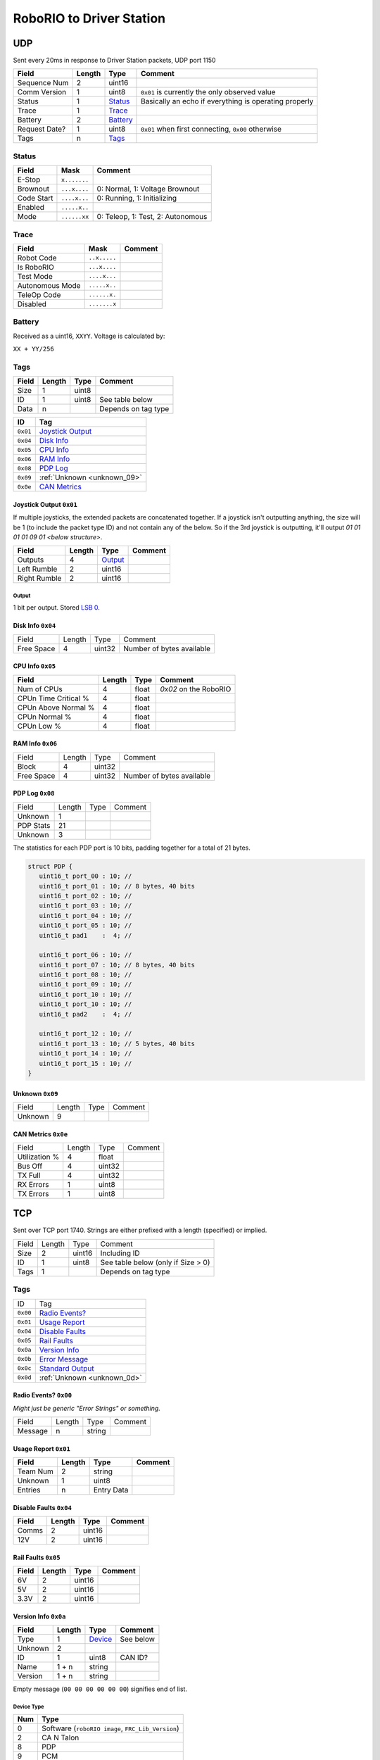 RoboRIO to Driver Station
=================================

UDP
---

Sent every 20ms in response to Driver Station packets, UDP port 1150

.. table::
   :widths: auto

   +---------------+--------+----------+-------------------------------------------------------+
   | Field         | Length | Type     | Comment                                               |
   +===============+========+==========+=======================================================+
   | Sequence Num  | 2      | uint16   |                                                       |
   +---------------+--------+----------+-------------------------------------------------------+
   | Comm Version  | 1      | uint8    | ``0x01`` is currently the only observed value         |
   +---------------+--------+----------+-------------------------------------------------------+
   | Status        | 1      | Status_  | Basically an echo if everything is operating properly |
   +---------------+--------+----------+-------------------------------------------------------+
   | Trace         | 1      | Trace_   |                                                       |
   +---------------+--------+----------+-------------------------------------------------------+
   | Battery       | 2      | Battery_ |                                                       |
   +---------------+--------+----------+-------------------------------------------------------+
   | Request Date? | 1      | uint8    | ``0x01`` when first connecting, ``0x00`` otherwise    |
   +---------------+--------+----------+-------------------------------------------------------+
   | Tags          | n      | Tags_    |                                                       |
   +---------------+--------+----------+-------------------------------------------------------+

.. _Status:

Status
^^^^^^

.. table::
   :widths: auto

   +----------------+--------------+-----------------------------------+
   | Field          | Mask         | Comment                           |
   +================+==============+===================================+
   | E-Stop         | ``x.......`` |                                   |
   +----------------+--------------+-----------------------------------+
   | Brownout       | ``...x....`` | 0: Normal, 1: Voltage Brownout    |
   +----------------+--------------+-----------------------------------+
   | Code Start     | ``....x...`` | 0: Running, 1: Initializing       |
   +----------------+--------------+-----------------------------------+
   | Enabled        | ``.....x..`` |                                   |
   +----------------+--------------+-----------------------------------+
   | Mode           | ``......xx`` | 0: Teleop, 1: Test, 2: Autonomous |
   +----------------+--------------+-----------------------------------+

.. _Trace:

Trace
^^^^^

.. table::
   :widths: auto

   +-----------------+--------------+----------------------------+
   | Field           | Mask         | Comment                    |
   +=================+==============+============================+
   | Robot Code      | ``..x.....`` |                            |
   +-----------------+--------------+----------------------------+
   | Is RoboRIO      | ``...x....`` |                            |
   +-----------------+--------------+----------------------------+
   | Test Mode       | ``....x...`` |                            |
   +-----------------+--------------+----------------------------+
   | Autonomous Mode | ``.....x..`` |                            |
   +-----------------+--------------+----------------------------+
   | TeleOp Code     | ``......x.`` |                            |
   +-----------------+--------------+----------------------------+
   | Disabled        | ``.......x`` |                            |
   +-----------------+--------------+----------------------------+

.. _Battery:

Battery
^^^^^^^

Received as a uint16, ``XXYY``. Voltage is calculated by:

``XX + YY/256``


.. _Tags:

Tags
^^^^

.. table::
   :widths: auto

   +-------+--------+-------+-----------------------------------------------+
   | Field | Length | Type  | Comment                                       |
   +=======+========+=======+===============================================+
   | Size  | 1      | uint8 |                                               |
   +-------+--------+-------+-----------------------------------------------+
   | ID    | 1      | uint8 | See table below                               |
   +-------+--------+-------+-----------------------------------------------+
   | Data  | n      |       | Depends on tag type                           |
   +-------+--------+-------+-----------------------------------------------+


.. table::
   :widths: auto

   +----------+-----------------------------+
   | ID       | Tag                         |
   +==========+=============================+
   | ``0x01`` | `Joystick Output`_          |
   +----------+-----------------------------+
   | ``0x04`` | `Disk Info`_                |
   +----------+-----------------------------+
   | ``0x05`` | `CPU Info`_                 |
   +----------+-----------------------------+
   | ``0x06`` | `RAM Info`_                 |
   +----------+-----------------------------+
   | ``0x08`` | `PDP Log`_                  |
   +----------+-----------------------------+
   | ``0x09`` | :ref:`Unknown <unknown_09>` |
   +----------+-----------------------------+
   | ``0x0e`` | `CAN Metrics`_              |
   +----------+-----------------------------+

.. _`joystick output`:

Joystick Output ``0x01``
""""""""""""""""""""""""
If multiple joysticks, the extended packets are concatenated together. If
a joystick isn't outputting anything, the size will be 1 (to include the packet
type ID) and not contain any of the below. So if the 3rd joystick is outputting,
it'll output `01 01 01 01 09 01 <below structure>`.

.. table::
   :widths: auto

   +--------------+--------+-----------+-----------------------------------------------+
   | Field        | Length | Type      | Comment                                       |
   +==============+========+===========+===============================================+
   | Outputs      | 4      | Output_   |                                               |
   +--------------+--------+-----------+-----------------------------------------------+
   | Left Rumble  | 2      | uint16    |                                               |
   +--------------+--------+-----------+-----------------------------------------------+
   | Right Rumble | 2      | uint16    |                                               |
   +--------------+--------+-----------+-----------------------------------------------+

Output
......

1 bit per output. Stored `LSB 0 <https://en.wikipedia.org/wiki/Bit_numbering#LSB_0_bit_numbering>`_.

.. _`disk info`:

Disk Info ``0x04``
""""""""""""""""""

.. table::
   :widths: auto

   +------------+--------+-----------+---------------------------+
   | Field      | Length | Type      | Comment                   |
   +------------+--------+-----------+---------------------------+
   | Free Space | 4      | uint32    | Number of bytes available |
   +------------+--------+-----------+---------------------------+


.. _`cpu info`:

CPU Info ``0x05``
"""""""""""""""""

.. table::
   :widths: auto

   +----------------------+--------+---------+-----------------------------------------------+
   | Field                | Length | Type    | Comment                                       |
   +======================+========+=========+===============================================+
   | Num of CPUs          | 4      | float   | `0x02` on the RoboRIO                         |
   +----------------------+--------+---------+-----------------------------------------------+
   | CPUn Time Critical % | 4      | float   |                                               |
   +----------------------+--------+---------+-----------------------------------------------+
   | CPUn Above Normal %  | 4      | float   |                                               |
   +----------------------+--------+---------+-----------------------------------------------+
   | CPUn Normal %        | 4      | float   |                                               |
   +----------------------+--------+---------+-----------------------------------------------+
   | CPUn Low %           | 4      | float   |                                               |
   +----------------------+--------+---------+-----------------------------------------------+

.. _`ram info`:

RAM Info ``0x06``
"""""""""""""""""

.. table::
   :widths: auto

   +------------+--------+-----------+---------------------------+
   | Field      | Length | Type      | Comment                   |
   +------------+--------+-----------+---------------------------+
   | Block      | 4      | uint32    |                           |
   +------------+--------+-----------+---------------------------+
   | Free Space | 4      | uint32    | Number of bytes available |
   +------------+--------+-----------+---------------------------+

.. _`pdp log`:

PDP Log ``0x08``
""""""""""""""""

.. table::
   :widths: auto

   +------------+--------+--------+----------+
   | Field      | Length | Type   | Comment  |
   +------------+--------+--------+----------+
   | Unknown    | 1      |        |          |
   +------------+--------+--------+----------+
   | PDP Stats  | 21     |        |          |
   +------------+--------+--------+----------+
   | Unknown    | 3      |        |          |
   +------------+--------+--------+----------+

The statistics for each PDP port is 10 bits, padding together for a total of 21
bytes.

.. code-block:: c

   struct PDP {
      uint16_t port_00 : 10; //
      uint16_t port_01 : 10; // 8 bytes, 40 bits
      uint16_t port_02 : 10; //
      uint16_t port_03 : 10; //
      uint16_t port_04 : 10; //
      uint16_t port_05 : 10; //
      uint16_t pad1    :  4; //

      uint16_t port_06 : 10; //
      uint16_t port_07 : 10; // 8 bytes, 40 bits
      uint16_t port_08 : 10; //
      uint16_t port_09 : 10; //
      uint16_t port_10 : 10; //
      uint16_t port_10 : 10; //
      uint16_t pad2    :  4; //

      uint16_t port_12 : 10; //
      uint16_t port_13 : 10; // 5 bytes, 40 bits
      uint16_t port_14 : 10; //
      uint16_t port_15 : 10; //
   }

.. _`unknown_09`:

Unknown ``0x09``
""""""""""""""""

.. table::
   :widths: auto

   +----------+--------+--------+----------+
   | Field    | Length | Type   | Comment  |
   +----------+--------+--------+----------+
   | Unknown  | 9      |        |          |
   +----------+--------+--------+----------+

.. _`can metrics`:

CAN Metrics ``0x0e``
""""""""""""""""""""

.. table::
   :widths: auto

   +---------------+--------+--------+----------+
   | Field         | Length | Type   | Comment  |
   +---------------+--------+--------+----------+
   | Utilization % | 4      | float  |          |
   +---------------+--------+--------+----------+
   | Bus Off       | 4      | uint32 |          |
   +---------------+--------+--------+----------+
   | TX Full       | 4      | uint32 |          |
   +---------------+--------+--------+----------+
   | RX Errors     | 1      | uint8  |          |
   +---------------+--------+--------+----------+
   | TX Errors     | 1      | uint8  |          |
   +---------------+--------+--------+----------+

.. _Tcp:

TCP
---

Sent over TCP port 1740. Strings are either prefixed with a length (specified)
or implied.

.. table::
   :widths: auto

   +----------+--------+--------+------------------------------------+
   | Field    | Length | Type   | Comment                            |
   +----------+--------+--------+------------------------------------+
   | Size     | 2      | uint16 | Including ID                       |
   +----------+--------+--------+------------------------------------+
   | ID       | 1      | uint8  | See table below (only if Size > 0) |
   +----------+--------+--------+------------------------------------+
   | Tags     | 1      |        | Depends on tag type                |
   +----------+--------+--------+------------------------------------+


Tags
^^^^

.. table::
   :widths: auto

   +----------+-----------------------------+
   | ID       | Tag                         |
   +----------+-----------------------------+
   | ``0x00`` | `Radio Events?`_            |
   +----------+-----------------------------+
   | ``0x01`` | `Usage Report`_             |
   +----------+-----------------------------+
   | ``0x04`` | `Disable Faults`_           |
   +----------+-----------------------------+
   | ``0x05`` | `Rail Faults`_              |
   +----------+-----------------------------+
   | ``0x0a`` | `Version Info`_             |
   +----------+-----------------------------+
   | ``0x0b`` | `Error Message`_            |
   +----------+-----------------------------+
   | ``0x0c`` | `Standard Output`_          |
   +----------+-----------------------------+
   | ``0x0d`` | :ref:`Unknown <unknown_0d>` |
   +----------+-----------------------------+

.. _`radio events?`:

Radio Events? ``0x00``
""""""""""""""""""""""

*Might just be generic "Error Strings" or something.*

.. table::
   :widths: auto

   +------------+--------+--------+----------+
   | Field      | Length | Type   | Comment  |
   +------------+--------+--------+----------+
   | Message    | n      | string |          |
   +------------+--------+--------+----------+

.. code-block: none

   Warning <Code> 44008 <radioLostEvents> 16.008 <radioSeenEvents> 14.507\n

.. _`usage report`:

Usage Report ``0x01``
"""""""""""""""""""""

.. table::
   :widths: auto

   +--------------+--------+------------+---------------------------------------------+
   | Field        | Length | Type       | Comment                                     |
   +==============+========+============+=============================================+
   | Team Num     | 2      | string     |                                             |
   +--------------+--------+------------+---------------------------------------------+
   | Unknown      | 1      | uint8      |                                             |
   +--------------+--------+------------+---------------------------------------------+
   | Entries      | n      | Entry Data |                                             |
   +--------------+--------+------------+---------------------------------------------+

.. _`disable faults`:

Disable Faults ``0x04``
"""""""""""""""""""""""

.. table::
   :widths: auto

   +--------------+--------+--------+---------------------------------------------+
   | Field        | Length | Type   | Comment                                     |
   +==============+========+========+=============================================+
   | Comms        | 2      | uint16 |                                             |
   +--------------+--------+--------+---------------------------------------------+
   | 12V          | 2      | uint16 |                                             |
   +--------------+--------+--------+---------------------------------------------+

.. _`rail faults`:

Rail Faults ``0x05``
""""""""""""""""""""

.. table::
   :widths: auto

   +--------------+--------+--------+---------------------------------------------+
   | Field        | Length | Type   | Comment                                     |
   +==============+========+========+=============================================+
   | 6V           | 2      | uint16 |                                             |
   +--------------+--------+--------+---------------------------------------------+
   | 5V           | 2      | uint16 |                                             |
   +--------------+--------+--------+---------------------------------------------+
   | 3.3V         | 2      | uint16 |                                             |
   +--------------+--------+--------+---------------------------------------------+

.. _`version info`:

Version Info ``0x0a``
"""""""""""""""""""""

.. table::
   :widths: auto

   +--------------+--------+------------+------------------------------+
   | Field        | Length | Type       | Comment                      |
   +==============+========+============+==============================+
   | Type         | 1      | `Device`_  | See below                    |
   +--------------+--------+------------+------------------------------+
   | Unknown      | 2      |            |                              |
   +--------------+--------+------------+------------------------------+
   | ID           | 1      | uint8      | CAN ID?                      |
   +--------------+--------+------------+------------------------------+
   | Name         | 1 + n  | string     |                              |
   +--------------+--------+------------+------------------------------+
   | Version      | 1 + n  | string     |                              |
   +--------------+--------+------------+------------------------------+

Empty message (``00 00 00 00 00 00``) signifies end of list.

.. _device:

Device Type
............

.. table::
   :widths: auto

   +-----+---------------------------------------------------+
   | Num | Type                                              |
   +=====+===================================================+
   | 0   | Software (``roboRIO image``, ``FRC_Lib_Version``) |
   +-----+---------------------------------------------------+
   | 2   | CA N Talon                                        |
   +-----+---------------------------------------------------+
   | 8   | PDP                                               |
   +-----+---------------------------------------------------+
   | 9   | PCM                                               |
   +-----+---------------------------------------------------+

.. _`error message`:

Error Message ``0x0b``
""""""""""""""""""""""

Shows up in main Driver Station log. Sequence Number increments along with Standard Output.

.. table::
   :widths: auto

   +------------+--------+------------------------------------+----------------------------+
   | Field      | Length | Type                               | Comment                    |
   +============+========+====================================+============================+
   | Timestamp  | 4      | float                              | Seconds since start of log |
   +------------+--------+------------------------------------+----------------------------+
   | SeqNum     | 2      | uint16                             |                            |
   +------------+--------+------------------------------------+----------------------------+
   | Unknown    | 2      |                                    | Only seen as ``01``?       |
   +------------+--------+------------------------------------+----------------------------+
   | Error Code | 4      | int32                              |                            |
   +------------+--------+------------------------------------+----------------------------+
   | Flags      | 1      | :ref:`Flags <error message flags>` |                            |
   +------------+--------+------------------------------------+----------------------------+
   | Details    | 2 + n  | string                             |                            |
   +------------+--------+------------------------------------+----------------------------+
   | Location   | 2 + n  | string                             |                            |
   +------------+--------+------------------------------------+----------------------------+
   | Call Stack | 2 + n  | string                             |                            |
   +------------+--------+------------------------------------+----------------------------+

.. _`error message flags`:

Flags
......

.. table::
   :widths: auto

   +----------------+--------------+-----------------------------------+
   | Field          | Mask         | Comment                           |
   +================+==============+===================================+
   | Error          | ``.......x`` |                                   |
   +----------------+--------------+-----------------------------------+
   | isLVcode       | ``......x.`` |                                   |
   +----------------+--------------+-----------------------------------+

.. _`standard output`:

Standard Output ``0x0c``
""""""""""""""""""""""""

Sequence Number increments along with Error Message.

.. table::
   :widths: auto

   +-----------+--------+--------+----------------------------+
   | Field     | Length | Type   | Comment                    |
   +===========+========+========+============================+
   | Timestamp | 4      | float  | Seconds since start of log |
   +-----------+--------+--------+----------------------------+
   | SeqNum    | 2      | uint16 |                            |
   +-----------+--------+--------+----------------------------+
   | Message   | n      | string |                            |
   +-----------+--------+--------+----------------------------+

.. _`unknown_0d`:

Unknown ``0x0d``
""""""""""""""""

``00 00 04 04 04 04``
